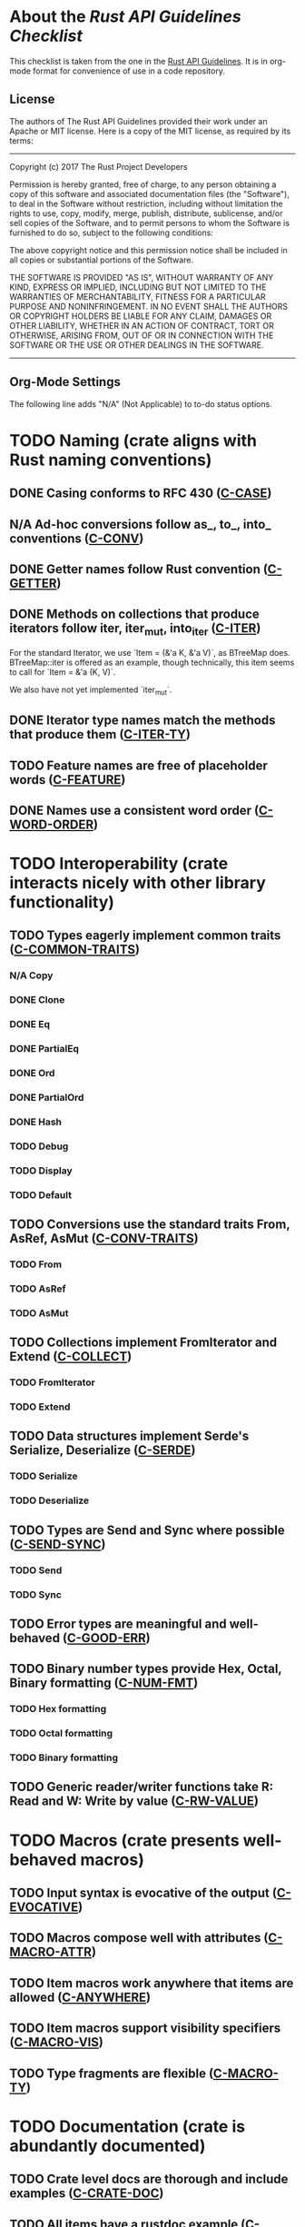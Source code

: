 * About the /Rust API Guidelines Checklist/

This checklist is taken from the one in the [[https://rust-lang.github.io/api-guidelines/about.html][Rust API Guidelines]].  It is in
org-mode format for convenience of use in a code repository.

** License

The authors of The Rust API Guidelines provided their work under an Apache or
MIT license.  Here is a copy of the MIT license, as required by its terms:

-------------------------------------------------------
Copyright (c) 2017 The Rust Project Developers

Permission is hereby granted, free of charge, to any
person obtaining a copy of this software and associated
documentation files (the "Software"), to deal in the
Software without restriction, including without
limitation the rights to use, copy, modify, merge,
publish, distribute, sublicense, and/or sell copies of
the Software, and to permit persons to whom the Software
is furnished to do so, subject to the following
conditions:

The above copyright notice and this permission notice
shall be included in all copies or substantial portions
of the Software.

THE SOFTWARE IS PROVIDED "AS IS", WITHOUT WARRANTY OF
ANY KIND, EXPRESS OR IMPLIED, INCLUDING BUT NOT LIMITED
TO THE WARRANTIES OF MERCHANTABILITY, FITNESS FOR A
PARTICULAR PURPOSE AND NONINFRINGEMENT. IN NO EVENT
SHALL THE AUTHORS OR COPYRIGHT HOLDERS BE LIABLE FOR ANY
CLAIM, DAMAGES OR OTHER LIABILITY, WHETHER IN AN ACTION
OF CONTRACT, TORT OR OTHERWISE, ARISING FROM, OUT OF OR
IN CONNECTION WITH THE SOFTWARE OR THE USE OR OTHER
DEALINGS IN THE SOFTWARE.
--------------------------------------------------------

** Org-Mode Settings

The following line adds "N/A" (Not Applicable) to to-do status options.
#+TODO: TODO | DONE N/A

* TODO Naming (crate aligns with Rust naming conventions)
** DONE Casing conforms to RFC 430 ([[https://rust-lang.github.io/api-guidelines/naming.html#c-case][C-CASE]])
** N/A Ad-hoc conversions follow as_, to_, into_ conventions ([[https://rust-lang.github.io/api-guidelines/naming.html#c-conv][C-CONV]])
** DONE Getter names follow Rust convention ([[https://rust-lang.github.io/api-guidelines/naming.html#c-getter][C-GETTER]])
** DONE Methods on collections that produce iterators follow iter, iter_mut, into_iter ([[https://rust-lang.github.io/api-guidelines/naming.html#c-iter][C-ITER]])
For the standard Iterator, we use `Item = (&'a K, &'a V)`, as BTreeMap does.
BTreeMap::iter is offered as an example, though technically, this item seems to
call for `Item = &'a (K, V)`.

We also have not yet implemented `iter_mut`.
** DONE Iterator type names match the methods that produce them ([[https://rust-lang.github.io/api-guidelines/naming.html#c-iter-ty][C-ITER-TY]])
** TODO Feature names are free of placeholder words ([[https://rust-lang.github.io/api-guidelines/naming.html#c-feature][C-FEATURE]])
** DONE Names use a consistent word order ([[https://rust-lang.github.io/api-guidelines/naming.html#c-word-order][C-WORD-ORDER]])
* TODO Interoperability (crate interacts nicely with other library functionality)
** TODO Types eagerly implement common traits ([[https://rust-lang.github.io/api-guidelines/interoperability.html#c-common-traits][C-COMMON-TRAITS]])
*** N/A Copy
*** DONE Clone
*** DONE Eq
*** DONE PartialEq
*** DONE Ord
*** DONE PartialOrd
*** DONE Hash
*** TODO Debug
*** TODO Display
*** TODO Default
** TODO Conversions use the standard traits From, AsRef, AsMut ([[https://rust-lang.github.io/api-guidelines/interoperability.html#c-conv-traits][C-CONV-TRAITS]])
*** TODO From
*** TODO AsRef
*** TODO AsMut
** TODO Collections implement FromIterator and Extend ([[https://rust-lang.github.io/api-guidelines/interoperability.html#c-collect][C-COLLECT]])
*** TODO FromIterator
*** TODO Extend
** TODO Data structures implement Serde's Serialize, Deserialize ([[https://rust-lang.github.io/api-guidelines/interoperability.html#c-serde][C-SERDE]])
*** TODO Serialize
*** TODO Deserialize
** TODO Types are Send and Sync where possible ([[https://rust-lang.github.io/api-guidelines/interoperability.html#c-send-sync][C-SEND-SYNC]])
*** TODO Send
*** TODO Sync
** TODO Error types are meaningful and well-behaved ([[https://rust-lang.github.io/api-guidelines/interoperability.html#c-good-err][C-GOOD-ERR]])
** TODO Binary number types provide Hex, Octal, Binary formatting ([[https://rust-lang.github.io/api-guidelines/interoperability.html#c-num-fmt][C-NUM-FMT]])
*** TODO Hex formatting
*** TODO Octal formatting
*** TODO Binary formatting
** TODO Generic reader/writer functions take R: Read and W: Write by value ([[https://rust-lang.github.io/api-guidelines/interoperability.html#c-rw-value][C-RW-VALUE]])
* TODO Macros (crate presents well-behaved macros)
** TODO Input syntax is evocative of the output ([[https://rust-lang.github.io/api-guidelines/macros.html#c-evocative][C-EVOCATIVE]])
** TODO Macros compose well with attributes ([[https://rust-lang.github.io/api-guidelines/macros.html#c-macro-attr][C-MACRO-ATTR]])
** TODO Item macros work anywhere that items are allowed ([[https://rust-lang.github.io/api-guidelines/macros.html#c-anywhere][C-ANYWHERE]])
** TODO Item macros support visibility specifiers ([[https://rust-lang.github.io/api-guidelines/macros.html#c-macro-vis][C-MACRO-VIS]])
** TODO Type fragments are flexible ([[https://rust-lang.github.io/api-guidelines/macros.html#c-macro-ty][C-MACRO-TY]])
* TODO Documentation (crate is abundantly documented)
** TODO Crate level docs are thorough and include examples ([[https://rust-lang.github.io/api-guidelines/documentation.html#c-crate-doc][C-CRATE-DOC]])
** TODO All items have a rustdoc example ([[https://rust-lang.github.io/api-guidelines/documentation.html#c-example][C-EXAMPLE]])
** TODO Examples use ?, not try!, not unwrap ([[https://rust-lang.github.io/api-guidelines/documentation.html#c-question-mark][C-QUESTION-MARK]])
** TODO Function docs include error, panic, and safety considerations ([[https://rust-lang.github.io/api-guidelines/documentation.html#c-failure][C-FAILURE]])
** TODO Prose contains hyperlinks to relevant things ([[https://rust-lang.github.io/api-guidelines/documentation.html#c-link][C-LINK]])
** TODO Cargo.toml includes all common metadata ([[https://rust-lang.github.io/api-guidelines/documentation.html#c-metadata][C-METADATA]])
*** TODO authors
*** TODO description
*** TODO license
*** TODO homepage
*** TODO documentation
*** TODO repository
*** TODO keywords
*** TODO categories
** TODO Release notes document all significant changes ([[https://rust-lang.github.io/api-guidelines/documentation.html#c-relnotes][C-RELNOTES]])
** TODO Rustdoc does not show unhelpful implementation details ([[https://rust-lang.github.io/api-guidelines/documentation.html#c-hidden][C-HIDDEN]])
* TODO Predictability (crate enables legible code that acts how it looks)
** TODO Smart pointers do not add inherent methods ([[https://rust-lang.github.io/api-guidelines/predictability.html#c-smart-ptr][C-SMART-PTR]])
** TODO Conversions live on the most specific type involved ([[https://rust-lang.github.io/api-guidelines/predictability.html#c-conv-specific][C-CONV-SPECIFIC]])
** TODO Functions with a clear receiver are methods ([[https://rust-lang.github.io/api-guidelines/predictability.html#c-method][C-METHOD]])
** TODO Functions do not take out-parameters ([[https://rust-lang.github.io/api-guidelines/predictability.html#c-no-out][C-NO-OUT]])
** TODO Operator overloads are unsurprising ([[https://rust-lang.github.io/api-guidelines/predictability.html#c-overload][C-OVERLOAD]])
** TODO Only smart pointers implement Deref and DerefMut ([[https://rust-lang.github.io/api-guidelines/predictability.html#c-deref][C-DEREF]])
** TODO Constructors are static, inherent methods ([[https://rust-lang.github.io/api-guidelines/predictability.html#c-ctor][C-CTOR]])
* TODO Flexibility (crate supports diverse real-world use cases)
** TODO Functions expose intermediate results to avoid duplicate work ([[https://rust-lang.github.io/api-guidelines/flexability.html#c-intermediate][C-INTERMEDIATE]])
** TODO Caller decides where to copy and place data ([[https://rust-lang.github.io/api-guidelines/flexability.html#c-caller-control][C-CALLER-CONTROL]])
** TODO Functions minimize assumptions about parameters by using generics ([[https://rust-lang.github.io/api-guidelines/flexability.html#c-generic][C-GENERIC]])
** TODO Traits are object-safe if they may be useful as a trait object ([[https://rust-lang.github.io/api-guidelines/flexability.html#c-object][C-OBJECT]])
* TODO Type safety (crate leverages the type system effectively)
** TODO Newtypes provide static distinctions ([[https://rust-lang.github.io/api-guidelines/type-safety.html#c-newtype][C-NEWTYPE]])
** TODO Arguments convey meaning through types, not bool or Option ([[https://rust-lang.github.io/api-guidelines/type-safety.html#c-custom-type][C-CUSTOM-TYPE]])
** TODO Types for a set of flags are bitflags, not enums ([[https://rust-lang.github.io/api-guidelines/type-safety.html#c-bitflag][C-BITFLAG]])
** TODO Builders enable construction of complex values ([[https://rust-lang.github.io/api-guidelines/type-safety.html#c-builder][C-BUILDER]])
* TODO Dependability (crate is unlikely to do the wrong thing)
** TODO Functions validate their arguments ([[https://rust-lang.github.io/api-guidelines/dependability.html#c-validate][C-VALIDATE]])
** TODO Destructors never fail ([[https://rust-lang.github.io/api-guidelines/dependability.html#c-dtor-fail][C-DTOR-FAIL]])
** TODO Destructors that may block have alternatives ([[https://rust-lang.github.io/api-guidelines/dependability.html#c-dtor-block][C-DTOR-BLOCK]])
* TODO Debuggability (crate is conducive to easy debugging)
** TODO All public types implement Debug ([[https://rust-lang.github.io/api-guidelines/debuggability.html#c-debug][C-DEBUG]])
** TODO Debug representation is never empty ([[https://rust-lang.github.io/api-guidelines/debuggability.html#c-debug-nonempty][C-DEBUG-NONEMPTY]])
* TODO Future proofing (crate is free to improve without breaking users' code)
** TODO Sealed traits protect against downstream implementations ([[https://rust-lang.github.io/api-guidelines/future-proofing.html#c-sealed][C-SEALED]])
** TODO Structs have private fields ([[https://rust-lang.github.io/api-guidelines/future-proofing.html#c-struct-private][C-STRUCT-PRIVATE]])
** TODO Newtypes encapsulate implementation details ([[https://rust-lang.github.io/api-guidelines/future-proofing.html#c-newtype-hide][C-NEWTYPE-HIDE]])
** TODO Data structures do not duplicate derived trait bounds ([[https://rust-lang.github.io/api-guidelines/future-proofing.html#c-struct-bounds][C-STRUCT-BOUNDS]])
* TODO Necessities (to whom they matter, they really matter)
** TODO Public dependencies of a stable crate are stable ([[https://rust-lang.github.io/api-guidelines/necessities.html#c-stable][C-STABLE]])
** TODO Crate and its dependencies have a permissive license ([[https://rust-lang.github.io/api-guidelines/necessities.html#c-permissive][C-PERMISSIVE]])
